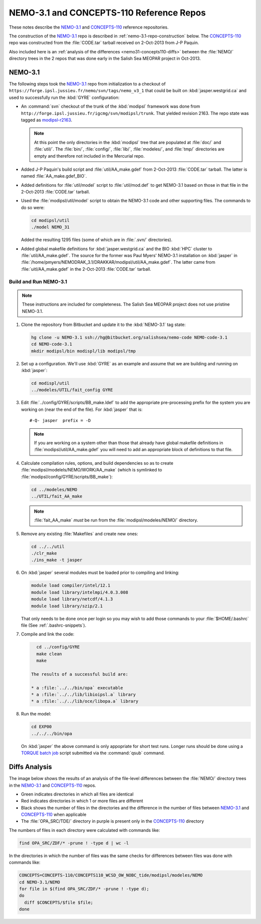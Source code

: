 *****************************************
NEMO-3.1 and CONCEPTS-110 Reference Repos
*****************************************

These notes describe the `NEMO-3.1`_ and `CONCEPTS-110`_ reference repositories.

.. _NEMO-3.1: https://github.com/SalishSeaCast/NEMO-3.1/
.. _CONCEPTS-110: https://github.com/SalishSeaCast/CONCEPTS-110/

The construction of the `NEMO-3.1`_ repo is described in :ref:`nemo-3.1-repo-construction` below.
The `CONCEPTS-110`_ repo was constructed from the :file:`CODE.tar` tarball received on 2-Oct-2013 from J-P Paquin.

Also included here is an :ref:`analysis of the differences <nemo31-concepts110-diffs>` between the :file:`NEMO/` directory trees in the 2 repos that was done early in the Salish Sea MEOPAR project in Oct-2013.


.. _nemo-3.1-repo-construction:

NEMO-3.1
========

The following steps took the `NEMO-3.1`_ repo from initialization to a checkout of
``https://forge.ipsl.jussieu.fr/nemo/svn/tags/nemo_v3_1`` that could be built on :kbd:`jasper.westgrid.ca` and used to successfully run the :kbd:`GYRE` configuration:

* An :command:`svn` checkout of the trunk of the :kbd:`modipsl` framework was done from
  ``http://forge.ipsl.jussieu.fr/igcmg/svn/modipsl/trunk``.
  That yielded revision 2163.
  The repo state was tagged as `modipsl-r2163`_.

  .. _modipsl-r2163: https://github.com/SalishSeaCast/NEMO-3.1/releases/tag/modipsl-r2163

  .. note::

      At this point the only directories in the :kbd:`modipsl` tree that are populated at :file:`doc/` and :file:`util/`.
      The :file:`bin/`,
      :file:`config/`,
      :file:`lib/`,
      :file:`modeles/`,
      and :file:`tmp/` directories are empty and therefore not included in the Mercurial repo.

* Added J-P Paquin's build script and :file:`util/AA_make.gdef` from 2-Oct-2013 :file:`CODE.tar` tarball.
  The latter is named :file:`AA_make.gdef_BIO`.

* Added definitions for :file:`util/model` script to :file:`util/mod.def` to get NEMO-3.1 based on those in that file in the 2-Oct-2013 :file:`CODE.tar` tarball.

* Used the :file:`modipsl/util/model` script to obtain the NEMO-3.1 code and other supporting files.
  The commands to do so were:

  .. code-block:: bash

      cd modipsl/util
      ./model NEMO_31

  Added the resulting 1295 files
  (some of which are in :file:`.svn/` directories).

* Added global makefile definitions for :kbd:`jasper.westgrid.ca` and the BIO :kbd:`HPC` cluster to :file:`util/AA_make.gdef`.
  The source for the former was Paul Myers' NEMO-3.1 installation on :kbd:`jasper` in :file:`/home/pmyers/NEMODRAK_3.1/DRAKKAR/modipsl/util/AA_make.gdef`.
  The latter came from :file:`uitl/AA_make.gdef` in the 2-Oct-2013 :file:`CODE.tar` tarball.


Build and Run NEMO-3.1
----------------------

.. note::

    These instructions are included for completeness.
    The Salish Sea MEOPAR project does not use pristine NEMO-3.1.

#. Clone the repository from Bitbucket and update it to the :kbd:`NEMO-3.1` tag state:

   .. code-block:: bash

      hg clone -u NEMO-3.1 ssh://hg@bitbucket.org/salishsea/nemo-code NEMO-code-3.1
      cd NEMO-code-3.1
      mkdir modipsl/bin modispl/lib modipsl/tmp

#. Set up a configuration.
   We'll use :kbd:`GYRE` as an example and assume that we are building and running on :kbd:`jasper`:

   .. code-block:: bash

      cd modispl/util
      ../modeles/UTIL/fait_config GYRE

#. Edit :file:`../config/GYRE/scripts/BB_make.ldef` to add the appropriate pre-processing prefix for the system you are working on (near the end of the file). For :kbd:`jasper` that is::

     #-Q- jasper  prefix = -D

   .. note::

      If you are working on a system other than those that already have global makefile definitions in :file:`modipsl/util/AA_make.gdef` you will need to add an appropriate block of definitions to that file.

#. Calculate compilation rules,
   options,
   and build dependencies so as to create :file:`modipsl/modelels/NEMO/WORK/AA_make`
   (which is symlinked to :file:`modipsl/config/GYRE/scripts/BB_make`):

   .. code-block:: bash

      cd ../modeles/NEMO
      ../UTIL/fait_AA_make

   .. note::

      :file:`fait_AA_make` *must* be run from the :file:`modipsl/modeles/NEMO/` directory.

#. Remove any existing :file:`Makefiles` and create new ones:

   .. code-block:: bash

      cd ../../util
      ./clr_make
      ./ins_make -t jasper

#. On :kbd:`jasper` several modules must be loaded prior to compiling and linking:

   .. code-block:: bash

       module load compiler/intel/12.1
       module load library/intelmpi/4.0.3.008
       module load library/netcdf/4.1.3
       module load library/szip/2.1

   That only needs to be done once per login so you may wish to add those commands to your :file:`$HOME/.bashrc` file
   (See :ref:`.bashrc-snippets`).

#. Compile and link the code:

   .. code-block:: bash

      cd ../config/GYRE
      make clean
      make

    The results of a successful build are:

    * a :file:`../../bin/opa` executable
    * a :file:`../../lib/libioipsl.a` library
    * a :file:`../../lib/oce/libopa.a` library

#. Run the model:

   .. code-block:: bash

      cd EXP00
      ../../../bin/opa

   On :kbd:`jasper` the above command is only appopriate for short test runs.
   Longer runs should be done using a `TORQUE batch job`_ script submitted via the :command:`qsub` command.

   .. _TORQUE batch job: https://www.westgrid.ca/support/running_jobs#qsub


.. _nemo31-concepts110-diffs:

Diffs Analysis
==============

The image below shows the results of an analysis of the file-level differences between the :file:`NEMO/` directory trees in the `NEMO-3.1`_ and `CONCEPTS-110`_ repos.

* Green indicates directories in which all files are identical
* Red indicates directories in which 1 or more files are different
* Black shows the number of files in the directories and the difference in the number of files between `NEMO-3.1`_ and `CONCEPTS-110`_ when applicable
* The :file:`OPA_SRC/TDE/` directory in purple is present only in the `CONCEPTS-110`_ directory

.. image:: images/NEMO-3.1vsCONCEPTS-110.jpg
    :width: 1000px

The numbers of files in each directory were calculated with commands like:

.. code-block:: bash

    find OPA_SRC/ZDF/* -prune ! -type d | wc -l

In the directories in which the number of files was the same checks for differences between files was done with commands like:

.. code-block:: bash

    CONCEPTS=CONCEPTS-110/CONCEPTS110_WCSD_OW_NOBC_tide/modipsl/modeles/NEMO
    cd NEMO-3.1/NEMO
    for file in $(find OPA_SRC/ZDF/* -prune ! -type d);
    do
      diff $CONCEPTS/$file $file;
    done
